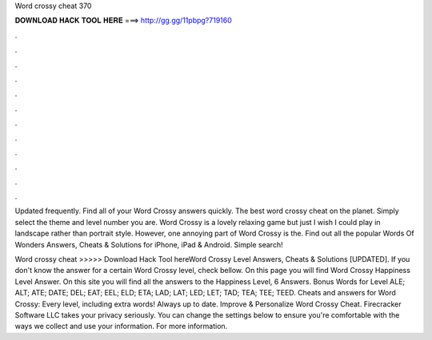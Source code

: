 Word crossy cheat 370



𝐃𝐎𝐖𝐍𝐋𝐎𝐀𝐃 𝐇𝐀𝐂𝐊 𝐓𝐎𝐎𝐋 𝐇𝐄𝐑𝐄 ===> http://gg.gg/11pbpg?719160



.



.



.



.



.



.



.



.



.



.



.



.

Updated frequently. Find all of your Word Crossy answers quickly. The best word crossy cheat on the planet. Simply select the theme and level number you are. Word Crossy is a lovely relaxing game but just I wish I could play in landscape rather than portrait style. However, one annoying part of Word Crossy is the. Find out all the popular Words Of Wonders Answers, Cheats & Solutions for iPhone, iPad & Android. Simple search!

Word crossy cheat >>>>> Download Hack Tool hereWord Crossy Level Answers, Cheats & Solutions [UPDATED]. If you don't know the answer for a certain Word Crossy level, check bellow. On this page you will find Word Crossy Happiness Level Answer. On this site you will find all the answers to the Happiness Level, 6 Answers. Bonus Words for Level ALE; ALT; ATE; DATE; DEL; EAT; EEL; ELD; ETA; LAD; LAT; LED; LET; TAD; TEA; TEE; TEED. Cheats and answers for Word Crossy: Every level, including extra words! Always up to date. Improve & Personalize Word Crossy Cheat. Firecracker Software LLC takes your privacy seriously. You can change the settings below to ensure you're comfortable with the ways we collect and use your information. For more information.
